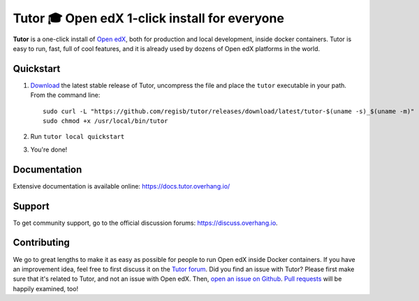 Tutor 🎓 Open edX 1-click install for everyone
==============================================

.. image:: https://img.shields.io/travis/regisb/tutor.svg
    :alt: Build status
    :target: https://travis-ci.org/regisb/tutor

.. image:: https://img.shields.io/badge/docs-current-brightgreen.svg
    :alt: Documentation
    :target: https://docs.tutor.overhang.io

.. image:: https://img.shields.io/github/issues/regisb/tutor.svg
    :alt: GitHub issues
    :target: https://github.com/regisb/tutor/issues

.. image:: https://img.shields.io/github/issues-closed/regisb/tutor.svg?colorB=brightgreen
    :alt: GitHub closed issues
    :target: https://github.com/regisb/tutor/issues?q=is%3Aclosed

.. image:: https://img.shields.io/github/license/regisb/tutor.svg
    :alt: AGPL License
    :target: https://www.gnu.org/licenses/agpl-3.0.en.html

**Tutor** is a one-click install of `Open edX <https://openedx.org>`_, both for production and local development, inside docker containers. Tutor is easy to run, fast, full of cool features, and it is already used by dozens of Open edX platforms in the world.

.. image:: ./docs/img/quickstart.gif
    :alt: Tutor local quickstart
    :target: https://terminalizer.com/view/91b0bfdd557

Quickstart
----------

1. `Download <https://github.com/regisb/tutor/releases>`_ the latest stable release of Tutor, uncompress the file and place the ``tutor`` executable in your path. From the command line::

       sudo curl -L "https://github.com/regisb/tutor/releases/download/latest/tutor-$(uname -s)_$(uname -m)" -o /usr/local/bin/tutor
       sudo chmod +x /usr/local/bin/tutor

2. Run ``tutor local quickstart``
3. You're done!

Documentation
-------------

Extensive documentation is available online: https://docs.tutor.overhang.io/

Support
-------

To get community support, go to the official discussion forums: https://discuss.overhang.io.

Contributing
------------

We go to great lengths to make it as easy as possible for people to run Open edX inside Docker containers. If you have an improvement idea, feel free to first discuss it on the `Tutor forum <https://discuss.overhang.io>`_. Did you find an issue with Tutor? Please first make sure that it's related to Tutor, and not an issue with Open edX. Then, `open an issue on Github <https://github.com/regisb/tutor/issues/new>`_. `Pull requests <https://github.com/regisb/tutor/pulls>`_ will be happily examined, too!
